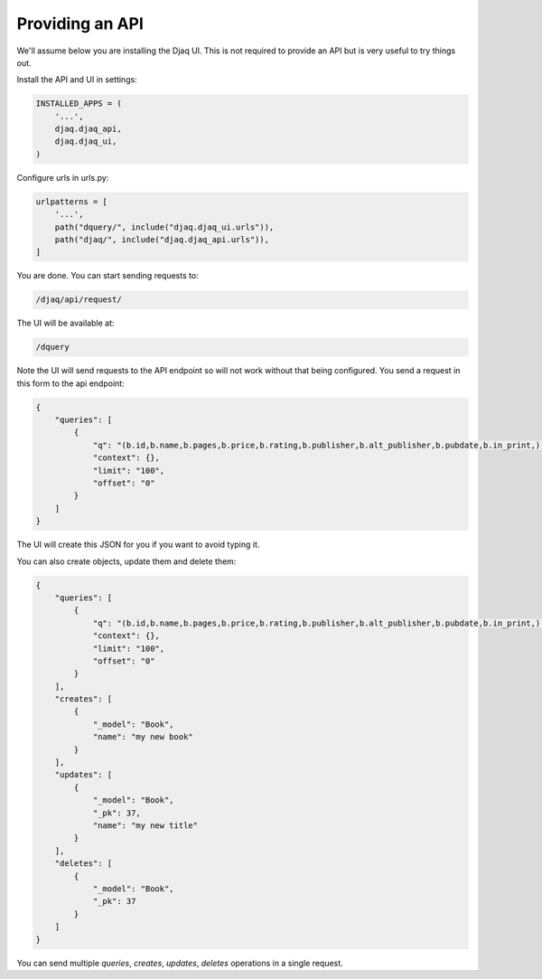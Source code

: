Providing an API
================

We'll assume below you are installing the Djaq UI. This is not
required to provide an API but is very useful to try things out.

Install the API and UI in settings:

.. code:: python

    INSTALLED_APPS = (
        '...',
        djaq.djaq_api,
        djaq.djaq_ui,
    )

Configure urls in urls.py:

.. code:: python

    urlpatterns = [
        '...',
        path("dquery/", include("djaq.djaq_ui.urls")),
        path("djaq/", include("djaq.djaq_api.urls")),
    ]


You are done. You can start sending requests to:

.. code:: shell

    /djaq/api/request/


The UI will be available at:

.. code:: shell

    /dquery


Note the UI will send requests to the API endpoint so will not work
without that being configured. You send a request in this form to the
api endpoint:

.. code:: json

    {
        "queries": [
            {
                "q": "(b.id,b.name,b.pages,b.price,b.rating,b.publisher,b.alt_publisher,b.pubdate,b.in_print,) books.Book b",
                "context": {},
                "limit": "100",
                "offset": "0"
            }
        ]
    }

The UI will create this JSON for you if you want to avoid typing it.

You can also create objects, update them and delete them:

.. code:: json

    {
        "queries": [
            {
                "q": "(b.id,b.name,b.pages,b.price,b.rating,b.publisher,b.alt_publisher,b.pubdate,b.in_print,) books.Book b",
                "context": {},
                "limit": "100",
                "offset": "0"
            }
        ],
        "creates": [
            {
                "_model": "Book",
                "name": "my new book"
            }
        ],
        "updates": [
            {
                "_model": "Book",
                "_pk": 37,
                "name": "my new title"
            }
        ],
        "deletes": [
            {
                "_model": "Book",
                "_pk": 37
            }
        ]
    }

You can send multiple `queries`, `creates`, `updates`, `deletes` operations in a single request.